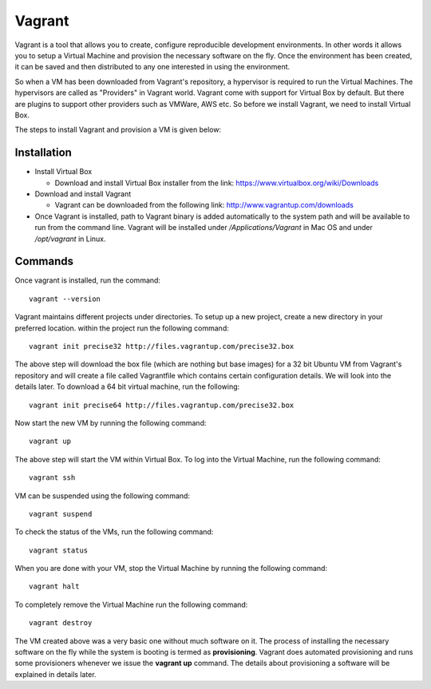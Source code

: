 Vagrant
===========================

Vagrant is a tool that allows you to create, configure reproducible development environments. In other words it allows you to setup a Virtual Machine and provision the necessary software on the fly.  Once the environment has been created, it can be saved and then distributed to any one interested in using the environment.

So when a VM has been downloaded from Vagrant's repository, a hypervisor is required to run the Virtual Machines. The hypervisors are called as "Providers" in Vagrant world. Vagrant come with support for Virtual Box by default. But there are plugins to support other providers such as VMWare, AWS etc. So before we install Vagrant, we need to install Virtual Box.

The steps to install Vagrant and provision a VM is given below:

Installation
------------------------

* Install Virtual Box

  * Download and install Virtual Box installer from the link: https://www.virtualbox.org/wiki/Downloads

* Download and install Vagrant

  * Vagrant can be downloaded from the following link: http://www.vagrantup.com/downloads

* Once Vagrant is installed, path to Vagrant binary is added automatically to the system path and will be available to run from the command line. Vagrant will be installed under */Applications/Vagrant* in Mac OS and under */opt/vagrant* in Linux.

Commands
---------

Once vagrant is installed, run the command::

   vagrant --version

Vagrant maintains different projects under directories. To setup up a
new project, create a new directory in your preferred location. within
the project run the following command::

    vagrant init precise32 http://files.vagrantup.com/precise32.box

The above step will download the box file (which are nothing but base
images) for a 32 bit Ubuntu VM from Vagrant's repository and will
create a file called Vagrantfile which contains certain configuration
details.  We will look into the details later.  To download a 64 bit
virtual machine, run the following::
  
    vagrant init precise64 http://files.vagrantup.com/precise32.box
  
Now start the new VM by running the following command::
  
    vagrant up
  
The above step will start the VM within Virtual Box. To log into the Virtual Machine, run the following command::
  
    vagrant ssh
  
VM can be suspended using the following command::
  
    vagrant suspend
  
To check the status of the VMs, run the following command::
  
    vagrant status
  
When you are done with your VM, stop the Virtual Machine by running the following command::
  
    vagrant halt
  
To completely remove the Virtual Machine run the following command::
  
    vagrant destroy
  
The VM created above was a very basic one without much software on
it. The process of installing the necessary software on the fly while
the system is booting is termed as **provisioning**. Vagrant does
automated provisioning and runs some provisioners whenever we issue
the **vagrant up** command. The details about provisioning a software
will be explained in details later.

